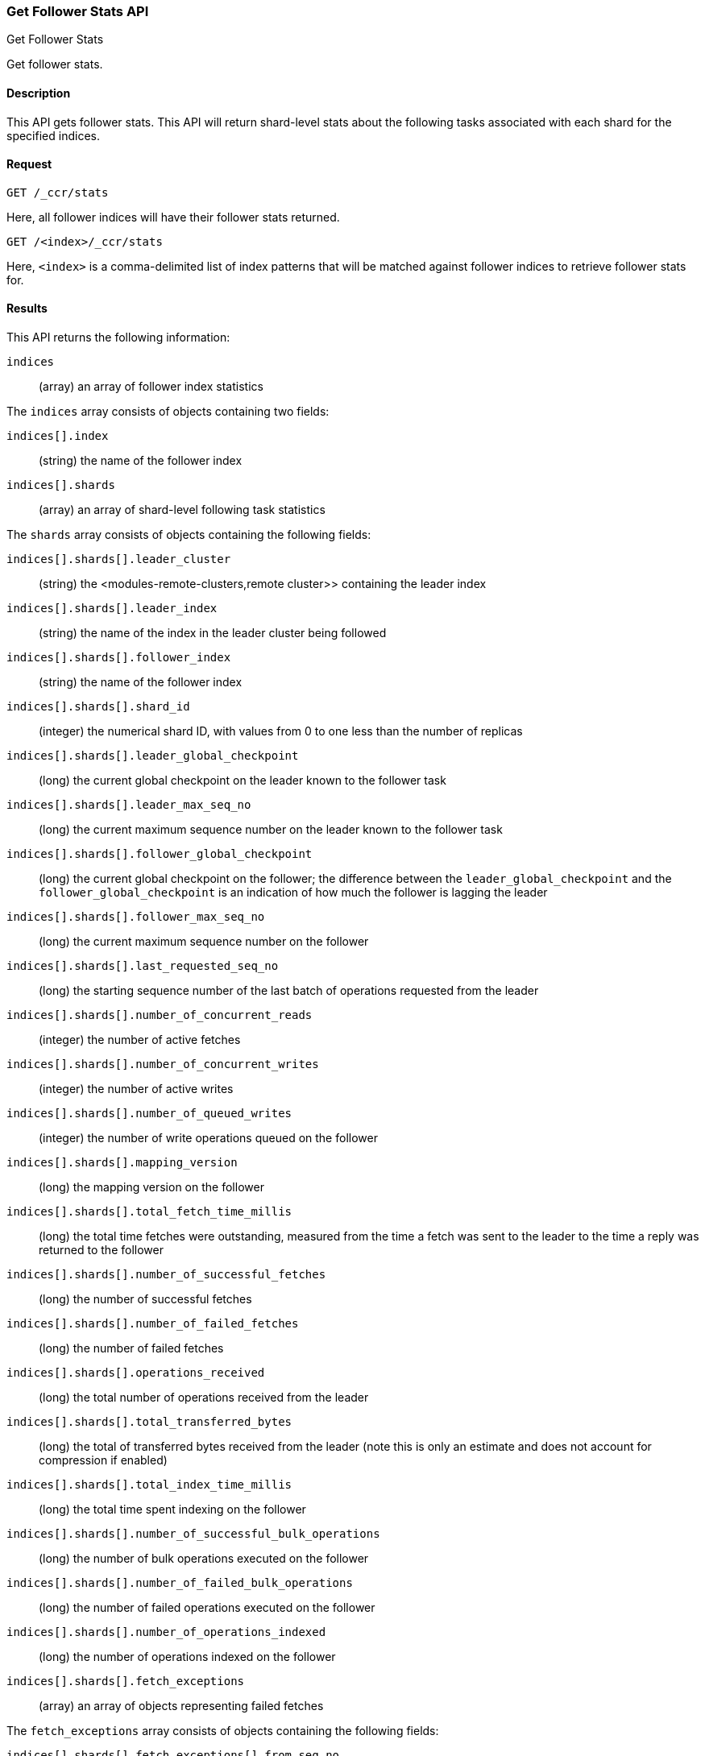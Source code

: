 [role="xpack"]
[testenv="platinum"]
[[ccr-get-follow-stats]]
=== Get Follower Stats API
++++
<titleabbrev>Get Follower Stats</titleabbrev>
++++

Get follower stats.

==== Description

This API gets follower stats. This API will return shard-level stats about the
following tasks associated with each shard for the specified indices.

==== Request

//////////////////////////

[source,js]
--------------------------------------------------
PUT /follower_index/_ccr/follow
{
  "leader_cluster" : "leader_cluster",
  "leader_index" : "leader_index"
}
--------------------------------------------------
// CONSOLE
// TESTSETUP
// TEST[setup:leader_cluster_and_leader_index]

[source,js]
--------------------------------------------------
POST /follower_index/_ccr/pause_follow
--------------------------------------------------
// CONSOLE
// TEARDOWN

//////////////////////////

[source,js]
--------------------------------------------------
GET /_ccr/stats
--------------------------------------------------
// CONSOLE
// TEST

Here, all follower indices will have their follower stats returned.

[source,js]
--------------------------------------------------
GET /<index>/_ccr/stats
--------------------------------------------------
// CONSOLE
// TEST[s/<index>/follower_index/]

Here, `<index>` is a comma-delimited list of index patterns that will be matched
against follower indices to retrieve follower stats for.

==== Results

This API returns the following information:

`indices`::
  (array) an array of follower index statistics

The `indices` array consists of objects containing two fields:

`indices[].index`::
  (string) the name of the follower index

`indices[].shards`::
  (array) an array of shard-level following task statistics

The `shards` array consists of objects containing the following fields:

`indices[].shards[].leader_cluster`::
  (string) the <modules-remote-clusters,remote cluster>> containing the leader
  index

`indices[].shards[].leader_index`::
  (string) the name of the index in the leader cluster being followed

`indices[].shards[].follower_index`::
  (string) the name of the follower index

`indices[].shards[].shard_id`::
  (integer) the numerical shard ID, with values from 0 to one less than the
  number of replicas

`indices[].shards[].leader_global_checkpoint`::
  (long) the current global checkpoint on the leader known to the follower task

`indices[].shards[].leader_max_seq_no`::
  (long) the current maximum sequence number on the leader known to the follower
  task

`indices[].shards[].follower_global_checkpoint`::
  (long) the current global checkpoint on the follower; the difference between the
  `leader_global_checkpoint` and the `follower_global_checkpoint` is an
  indication of how much the follower is lagging the leader

`indices[].shards[].follower_max_seq_no`::
  (long) the current maximum sequence number on the follower

`indices[].shards[].last_requested_seq_no`::
  (long) the starting sequence number of the last batch of operations requested
  from the leader

`indices[].shards[].number_of_concurrent_reads`::
  (integer) the number of active fetches

`indices[].shards[].number_of_concurrent_writes`::
  (integer) the number of active writes

`indices[].shards[].number_of_queued_writes`::
  (integer) the number of write operations queued on the follower

`indices[].shards[].mapping_version`::
  (long) the mapping version on the follower

`indices[].shards[].total_fetch_time_millis`::
  (long) the total time fetches were outstanding, measured from the time a fetch
  was sent to the leader to the time a reply was returned to the follower

`indices[].shards[].number_of_successful_fetches`::
  (long) the number of successful fetches

`indices[].shards[].number_of_failed_fetches`::
  (long) the number of failed fetches

`indices[].shards[].operations_received`::
  (long) the total number of operations received from the leader

`indices[].shards[].total_transferred_bytes`::
  (long) the total of transferred bytes received from the leader (note this is
  only an estimate and does not account for compression if enabled)

`indices[].shards[].total_index_time_millis`::
  (long) the total time spent indexing on the follower

`indices[].shards[].number_of_successful_bulk_operations`::
  (long) the number of bulk operations executed on the follower

`indices[].shards[].number_of_failed_bulk_operations`::
  (long) the number of failed operations executed on the follower

`indices[].shards[].number_of_operations_indexed`::
  (long) the number of operations indexed on the follower

`indices[].shards[].fetch_exceptions`::
  (array) an array of objects representing failed fetches

The `fetch_exceptions` array consists of objects containing the following
fields:

`indices[].shards[].fetch_exceptions[].from_seq_no`::
  (long) the starting sequence number of the batch requested from the leader

`indices[].shards[].fetch_exceptions[].retries`::
  (integer) the number of times the batch has been retried

`indices[].shards[].fetch_exceptions[].exception`::
  (object) represents the exception that caused the fetch to fail

Continuing with the fields from `shards`:

`indices[].shards[].time_since_last_fetch_millis`::
  (long) the number of milliseconds since a fetch request was sent to the
  leader; note that when the follower is caught up to the leader, this number
  will increase up to the configured `poll_timeout` at which point another fetch
  request will be sent to the leader

`indices[].fatal_exception`::
  (object) an object representing a fatal exception that cancelled the following
  task; in this situation, the following task must be resumed manually with the
  <<ccr-post-resume-follow,resume follower API>>

==== Example

[source,js]
--------------------------------------------------
GET /_ccr/stats
--------------------------------------------------
// CONSOLE
// TEST

The API returns the following results:
[source,js]
--------------------------------------------------
{
  "indices" : [
    {
      "index" : "follower_index",
      "shards" : [
        {
          "leader_cluster" : "leader_cluster",
          "leader_index" : "leader_index",
          "follower_index" : "follower_index",
          "shard_id" : 0,
          "leader_global_checkpoint" : 1024,
          "leader_max_seq_no" : 1536,
          "follower_global_checkpoint" : 768,
          "follower_max_seq_no" : 896,
          "last_requested_seq_no" : 897,
          "number_of_concurrent_reads" : 8,
          "number_of_concurrent_writes" : 2,
          "number_of_queued_writes" : 64,
          "mapping_version" : 4,
          "total_fetch_time_millis" : 32768,
          "total_fetch_leader_time_millis" : 16384,
          "number_of_successful_fetches" : 32,
          "number_of_failed_fetches" : 0,
          "operations_received" : 896,
          "total_transferred_bytes" : 32768,
          "total_index_time_millis" : 16384,
          "number_of_successful_bulk_operations" : 16,
          "number_of_failed_bulk_operations" : 0,
          "number_of_operations_indexed" : 832,
          "fetch_exceptions" : [ ],
          "time_since_last_fetch_millis" : 8
        }
      ]
    }
  ]
}
--------------------------------------------------
// TESTRESPONSE[s/"leader_global_checkpoint" : 1024/"leader_global_checkpoint" : $body.indices.0.shards.0.leader_global_checkpoint/]
// TESTRESPONSE[s/"leader_max_seq_no" : 1536/"leader_max_seq_no" : $body.indices.0.shards.0.leader_max_seq_no/]
// TESTRESPONSE[s/"follower_global_checkpoint" : 768/"follower_global_checkpoint" : $body.indices.0.shards.0.follower_global_checkpoint/]
// TESTRESPONSE[s/"follower_max_seq_no" : 896/"follower_max_seq_no" : $body.indices.0.shards.0.follower_max_seq_no/]
// TESTRESPONSE[s/"last_requested_seq_no" : 897/"last_requested_seq_no" : $body.indices.0.shards.0.last_requested_seq_no/]
// TESTRESPONSE[s/"number_of_concurrent_reads" : 8/"number_of_concurrent_reads" : $body.indices.0.shards.0.number_of_concurrent_reads/]
// TESTRESPONSE[s/"number_of_concurrent_writes" : 2/"number_of_concurrent_writes" : $body.indices.0.shards.0.number_of_concurrent_writes/]
// TESTRESPONSE[s/"number_of_queued_writes" : 64/"number_of_queued_writes" : $body.indices.0.shards.0.number_of_queued_writes/]
// TESTRESPONSE[s/"mapping_version" : 4/"mapping_version" : $body.indices.0.shards.0.mapping_version/]
// TESTRESPONSE[s/"total_fetch_time_millis" : 32768/"total_fetch_time_millis" : $body.indices.0.shards.0.total_fetch_time_millis/]
// TESTRESPONSE[s/"total_fetch_leader_time_millis" : 16384/"total_fetch_leader_time_millis" : $body.indices.0.shards.0.total_fetch_leader_time_millis/]
// TESTRESPONSE[s/"number_of_successful_fetches" : 32/"number_of_successful_fetches" : $body.indices.0.shards.0.number_of_successful_fetches/]
// TESTRESPONSE[s/"number_of_failed_fetches" : 0/"number_of_failed_fetches" : $body.indices.0.shards.0.number_of_failed_fetches/]
// TESTRESPONSE[s/"operations_received" : 896/"operations_received" : $body.indices.0.shards.0.operations_received/]
// TESTRESPONSE[s/"total_transferred_bytes" : 32768/"total_transferred_bytes" : $body.indices.0.shards.0.total_transferred_bytes/]
// TESTRESPONSE[s/"total_index_time_millis" : 16384/"total_index_time_millis" : $body.indices.0.shards.0.total_index_time_millis/]
// TESTRESPONSE[s/"number_of_successful_bulk_operations" : 16/"number_of_successful_bulk_operations" : $body.indices.0.shards.0.number_of_successful_bulk_operations/]
// TESTRESPONSE[s/"number_of_failed_bulk_operations" : 0/"number_of_failed_bulk_operations" : $body.indices.0.shards.0.number_of_failed_bulk_operations/]
// TESTRESPONSE[s/"number_of_operations_indexed" : 832/"number_of_operations_indexed" : $body.indices.0.shards.0.number_of_operations_indexed/]
// TESTRESPONSE[s/"time_since_last_fetch_millis" : 8/"time_since_last_fetch_millis" : $body.indices.0.shards.0.time_since_last_fetch_millis/]
